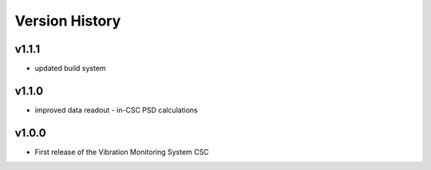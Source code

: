 .. _Version_History:

===============
Version History
===============

v1.1.1
======

* updated build system

v1.1.0
======

* improved data readout - in-CSC PSD calculations

v1.0.0
=======

* First release of the Vibration Monitoring System CSC
